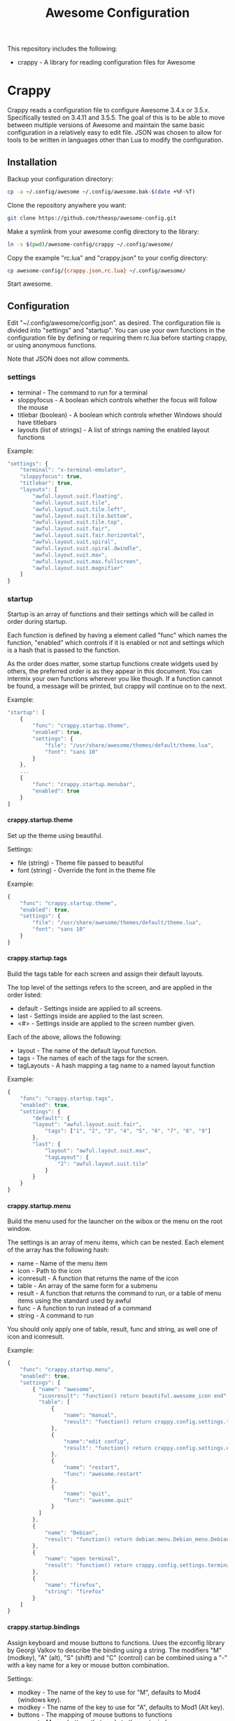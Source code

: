 #+TITLE: Awesome Configuration
#+OPTIONS: toc:4 H:4 p:t

This repository includes the following:
- crappy - A library for reading configuration files for Awesome

* Crappy
Crappy reads a configuration file to configure Awesome  3.4.x or 3.5.x.  Specifically tested on 3.4.11 and 3.5.5.  The goal of this is to be able to move between multiple versions of Awesome and maintain
the same basic configuration in a relatively easy to edit file.  JSON was chosen to allow for tools to be written in languages other than Lua to modify the configuration.
** Installation
Backup your configuration directory:
#+BEGIN_SRC sh
cp -a ~/.config/awesome ~/.config/awesome.bak-$(date +%F-%T)
#+END_SRC

Clone the repository anywhere you want:
#+BEGIN_SRC sh
git clone https://github.com/theasp/awesome-config.git
#+END_SRC

Make a symlink from your awesome config directory to the library:
#+BEGIN_SRC sh
ln -s $(pwd)/awesome-config/crappy ~/.config/awesome/
#+END_SRC

Copy the example "rc.lua" and "crappy.json" to your config directory:
#+BEGIN_SRC sh
cp awesome-config/{crappy.json,rc.lua} ~/.config/awesome/
#+END_SRC

Start awesome.
** Configuration
Edit "~/.config/awesome/config.json". as desired.  The configuration file is divided into "settings" and "startup".  You can use your own functions in the configuration file by defining or requiring them
rc.lua before starting crappy, or using anonymous functions.

Note that JSON does not allow comments.
*** settings
- terminal - The command to run for a terminal
- sloppyfocus - A boolean which controls whether the focus will follow
  the mouse
- titlebar (boolean) - A boolean which controls whether Windows should
  have titlebars
- layouts (list of strings) - A list of strings naming the enabled
   layout functions

Example:
#+BEGIN_SRC js
    "settings": {
        "terminal": "x-terminal-emulator",
        "sloppyfocus": true,
        "titlebar": true,
        "layouts": [
            "awful.layout.suit.floating",
            "awful.layout.suit.tile",
            "awful.layout.suit.tile.left",
            "awful.layout.suit.tile.bottom",
            "awful.layout.suit.tile.top",
            "awful.layout.suit.fair",
            "awful.layout.suit.fair.horizontal",
            "awful.layout.suit.spiral",
            "awful.layout.suit.spiral.dwindle",
            "awful.layout.suit.max",
            "awful.layout.suit.max.fullscreen",
            "awful.layout.suit.magnifier"
        ]
    }
#+END_SRC
*** startup
Startup is an array of functions and their settings which will be called in order during startup.

Each function is defined by having a element called "func" which names the function, "enabled" which controls if it is enabled or not and settings which is a hash that is passed to the function. 

As the order does matter, some startup functions create widgets used by others, the preferred order is as they appear in this document. You can intermix your own functions wherever you like though.  If a function cannot be found, a message will be printed, but crappy will continue on to the next.

Example:
#+BEGIN_SRC js
    "startup": [
        {
            "func": "crappy.startup.theme",
            "enabled": true,
            "settings": {
                "file": "/usr/share/awesome/themes/default/theme.lua",
                "font": "sans 10"
            }
        },
        ...
        {
            "func": "crappy.startup.menubar",
            "enabled": true
        }
    ]
#+END_SRC
**** crappy.startup.theme
Set up the theme using beautiful.

Settings:
- file (string) - Theme file passed to beautiful
- font (string) - Override the font in the theme file

Example:
#+BEGIN_SRC js
    {
        "func": "crappy.startup.theme",
        "enabled": true,
        "settings": {
            "file": "/usr/share/awesome/themes/default/theme.lua",
            "font": "sans 10"
        }
    }
#+END_SRC
**** crappy.startup.tags
Build the tags table for each screen and assign their default layouts.

The top level of the settings refers to the screen, and are applied in the order listed:
- default - Settings inside are applied to all screens.
- last - Settings inside are applied to the last screen.
- <#> - Settings inside are applied to the screen number given.

Each of the above, allows the following:
- layout - The name of the default layout function.
- tags - The names of each of the tags for the
  screen.
- tagLayouts - A hash mapping a tag name to a named layout function

Example:
#+BEGIN_SRC js
    {
        "func": "crappy.startup.tags",
        "enabled": true,
        "settings": {
            "default": {
            "layout": "awful.layout.suit.fair",
                "tags": ["1", "2", "3", "4", "5", "6", "7", "8", "9"]
            },
            "last": {
                "layout": "awful.layout.suit.max",
                "tagLayout": {
                    "2": "awful.layout.suit.tile"
                }
            }
        }
    }
#+END_SRC
**** crappy.startup.menu
Build the menu used for the launcher on the wibox or the menu on the root window.

The settings is an array of menu items, which can be nested.  Each element of the array has the following hash:
- name - Name of the menu item
- icon - Path to the icon
- iconresult - A function that returns the name of the icon
- table - An array of the same form for a submenu
- result - A function that returns the command to run, or a table of
  menu items using the standard used by awful
- func - A function to run instead of a command
- string - A command to run

You should only apply one of table, result, func and string, as well one of icon and iconresult.

Example:
#+BEGIN_SRC js
    {
        "func": "crappy.startup.menu",
        "enabled": true,
        "settings": [
            { "name": "awesome",
              "iconresult": "function() return beautiful.awesome_icon end",
              "table": [
                  {
                      "name": "manual",
                      "result": "function() return crappy.config.settings.terminal .. \" -e man awesome\" end"
                  },
                  {
                      "name":"edit config",
                      "result": "function() return crappy.config.settings.editor .. ' ' .. awful.util.getdir('config') .. '/rc.lua' end"
                  },
                  {
                      "name": "restart",
                      "func": "awesome.restart"
                  },
                  {
                      "name": "quit",
                      "func": "awesome.quit"
                  }
              ]
            },
            {
                "name": "Debian",
                "result": "function() return debian.menu.Debian_menu.Debian end"
            },
            {
                "name": "open terminal",
                "result": "function() return crappy.config.settings.terminal end"
            },
            {
                "name": "firefox",
                "string": "firefox"
            }
        ]
    }
#+END_SRC
**** crappy.startup.bindings
Assign keyboard and mouse buttons to functions.  Uses the ezconfig library by Georgi Valkov to describe the binding using a string.  The modifiers "M" (modkey), "A" (alt), "S" (shift) and "C" (control) can be combined using a "-" with a key name for a key or mouse button combination.

Settings:
- modkey - The name of the key to use for "M", defaults to Mod4  (windows key).
- modkey - The name of the key to use for "A", defaults to Mod1 (Alt key).
- buttons - The mapping of mouse buttons to functions
  - root - Mouse buttons that apply to the root window
  - client - Mouse buttons that apply to client windows.  The functions are called with the client as an argument.
- keys - The mapping of keyboard keys to functions
   - global - Keys that work everywhere
   - client - Keys that work on client windows.  The functions are called with the client as an argument.

Example:
#+BEGIN_SRC js
    {
        "func": "crappy.startup.bindings",
        "enabled": true,
        "settings": {
            "modkey": "Mod4",
            "altkey": "Mod1",
            "buttons": {
                "root": {
                    "3": "crappy.functions.menu.toggle",
                    "4": "awful.tag.viewnext",
                    "5": "awful.tag.viewprev"
                },
                "client": {
                    "1": "crappy.functions.client.focus",
                    "2": "crappy.functions.client.focus",
                    "3": "crappy.functions.client.focus",
                    "M-1": "awful.mouse.client.move",
                    "M-3": "awful.mouse.client.resize"
                }
            },
            "keys": {
                "global": {
                    "M-<Left>": "awful.tag.viewprev",
                    "M-<Right>": "awful.tag.viewnext",
                    "M-<Escape>": "awful.tag.history.restore",

                    "M-j": "crappy.functions.global.focusNext",
                    "M-k": "crappy.functions.global.focusPrev",
                    "M-w": "crappy.functions.global.showMenu",
                    "M-<Tab>": "crappy.functions.global.focusNext",
                    "M-`": "crappy.functions.global.focusPrevHist",

                    ...

                    "M-p": "menubar.show"
                },
                "client": {
                    "M-f": "crappy.functions.client.fullscreen",
                    "M-S-c": "crappy.functions.client.kill",
                    "M-C-<space>": "awful.client.floating.toggle",
                    "M-C-<Return>": "crappy.functions.client.swapMaster",
                    "M-o": "awful.client.movetoscreen",
                    "M-r": "crappy.functions.client.redraw",
                    "M-t": "crappy.functions.client.ontop",
                    "M-n": "crappy.functions.client.minimized",
                    "M-m": "crappy.functions.client.maximized"
                }
            }
        }
    }
#+END_SRC
**** crappy.startup.signals
Set the functions to handle signals.

Settings:
- manage - The name of the function to run when clients are managed
- focus - The name of the function to run when clients gain focus
- unfocus - The name of the function to run when clients lose focus

Example:
#+BEGIN_SRC js
    {
        "func": "crappy.startup.signals",
        "enabled": true,
        "settings": {
            "manage": "crappy.functions.signals.manage",
            "focus": "crappy.functions.signals.focus",
            "unfocus": "crappy.functions.signals.unfocus"
        }
    }
#+END_SRC
**** crappy.startup.rules
Rules map to the same structure as in a normal rc.lua.  See the wiki page on rules for more information:
http://awesome.naquadah.org/wiki/Understanding_Rules

Crappy has the following differences:
-  tag - To have a client moved to a specific tag you need to specify "screen" and "tag".  If the tag doesn't exist, it is not applied.
-  callback - Callback cannot be an array, if you wish to use multiple
  callbacks, use an anonymous function to call them.

Example:
#+BEGIN_SRC js
    {
        "func": "crappy.startup.rules",
        "enabled": true,
        "settings": [
            {
                "rule": {
                    "class": "MPlayer"
                },
                "properties": {
                    "floating": true
                }
            },
            {
                "rule": {
                    "class": "pinentry"
                },
                "properties": {
                    "floating": true
                }
            }
        ]
    }
#+END_SRC
**** crappy.startup.wibox
Set up the wibox for each screen.

Settings:
- position - Where the wibox is positioned, top or bottom.
- bgcolor - Set background color, or null to use the theme's color.
- widgets - A list of the three possible positions of widgets.
  - left - A list of named functions which should return a widget that can be added to an alignment, which will be aligned to the left.
  - middle - Widgets aligned to the middle, or aligned right on 3.4.x.
  - right - Widgets aligned to the right.

Example:
#+BEGIN_SRC js
        {
            "func": "crappy.startup.wibox",
            "enabled": true,
            "settings": {
                "position": "top",
                "bgcolor": null,
                "widgets": {
                    "left": [
                        "crappy.startup.widget.launcher",
                        "crappy.startup.widget.taglist",
                        "crappy.startup.widget.prompt"
                    ],
                    "middle": [
                        "crappy.startup.widget.tasklist"
                    ],
                    "right": [
                        "crappy.startup.widget.systray",
                        "crappy.startup.widget.textclock",
                        "crappy.startup.widget.layout"
                    ]
                }
            }
        }
#+END_SRC
**** crappy.startup.menubar
Enable the menubar provided in Awesome 3.5.

Settings:
- dirs - Directories to look for menu entries in
- categories - An array of additional categories to look for.  Each entry points to a table with the following:
  - app_type - The category in the menu item
  - name - The name of the category to be displayed
  - icon_name - The name of the file to use for the category icon
  - use - Show the category or not

Example:
#+BEGIN_SRC js
    {
        "func": "crappy.startup.menubar",
        "enabled": true
        "settings": {
            "dirs": [
                "/usr/share/applications/",
                "/usr/local/share/applications/",
                ".local/share/applications/",
                ".local/share/applications/andrew/"
            ],
            "categories": {
                "andrew": {
                    "app_type": "Andrew",
                    "name": "Andrew",
                    "icon_name": "applications-accessories.png",
                    "use": true
                }
            }
        }
    }
#+END_SRC
** Extending
TODO
* awesomeconf
This is a program to manipulate the configuration file.  It currently
does nothing useful.  Please ignore.
* Code Used
- crappy by Andrew Phillips <theasp@gmail.com> [[http://www.gnu.org/licenses/gpl-2.0.html][GPLv2]] includes code from:
  - ezconfig.lua by Georgi Valkov <georgi.t.valkov@gmail.com> [[http://www.gnu.org/licenses/gpl-2.0.html][GPLv2]]
    -  https://raw.githubusercontent.com/gvalkov/dotfiles-awesome/master/ezconfig.lua
  - JSON Encode/Decode in Pure LUA by Jeffrey Friedl  [[http://creativecommons.org/licenses/by/3.0/][CC-BY 3.0]]
    -  http://regex.info/blog/lua/json
  - rc.lua from Awesome by the awesome project [[http://www.gnu.org/licenses/gpl-2.0.html][GPLv2]]
    -  http://awesome.naquadah.org/
